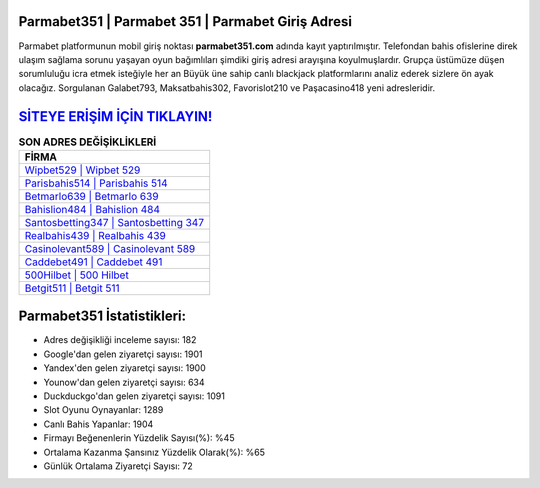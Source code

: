 ﻿Parmabet351 | Parmabet 351 | Parmabet Giriş Adresi
===================================

.. image:: images/parmabet-giris.jpg
   :width: 600
   
Parmabet platformunun mobil giriş noktası **parmabet351.com** adında kayıt yaptırılmıştır. Telefondan bahis ofislerine direk ulaşım sağlama sorunu yaşayan oyun bağımlıları şimdiki giriş adresi arayışına koyulmuşlardır. Grupça üstümüze düşen sorumluluğu icra etmek isteğiyle her an Büyük üne sahip  canlı blackjack platformlarını analiz ederek sizlere ön ayak olacağız. Sorgulanan Galabet793, Maksatbahis302, Favorislot210 ve Paşacasino418 yeni adresleridir.

`SİTEYE ERİŞİM İÇİN TIKLAYIN! <https://urlday.cc/git>`_
==============

.. list-table:: **SON ADRES DEĞİŞİKLİKLERİ**
   :widths: 100
   :header-rows: 1

   * - FİRMA
   * - `Wipbet529 | Wipbet 529 <wipbet529-wipbet-529-wipbet-giris-adresi.html>`_
   * - `Parisbahis514 | Parisbahis 514 <parisbahis514-parisbahis-514-parisbahis-giris-adresi.html>`_
   * - `Betmarlo639 | Betmarlo 639 <betmarlo639-betmarlo-639-betmarlo-giris-adresi.html>`_	 
   * - `Bahislion484 | Bahislion 484 <bahislion484-bahislion-484-bahislion-giris-adresi.html>`_	 
   * - `Santosbetting347 | Santosbetting 347 <santosbetting347-santosbetting-347-santosbetting-giris-adresi.html>`_ 
   * - `Realbahis439 | Realbahis 439 <realbahis439-realbahis-439-realbahis-giris-adresi.html>`_
   * - `Casinolevant589 | Casinolevant 589 <casinolevant589-casinolevant-589-casinolevant-giris-adresi.html>`_	 
   * - `Caddebet491 | Caddebet 491 <caddebet491-caddebet-491-caddebet-giris-adresi.html>`_
   * - `500Hilbet | 500 Hilbet <500hilbet-500-hilbet-hilbet-giris-adresi.html>`_
   * - `Betgit511 | Betgit 511 <betgit511-betgit-511-betgit-giris-adresi.html>`_
	 
Parmabet351 İstatistikleri:
===================================	 
* Adres değişikliği inceleme sayısı: 182
* Google'dan gelen ziyaretçi sayısı: 1901
* Yandex'den gelen ziyaretçi sayısı: 1900
* Younow'dan gelen ziyaretçi sayısı: 634
* Duckduckgo'dan gelen ziyaretçi sayısı: 1091
* Slot Oyunu Oynayanlar: 1289
* Canlı Bahis Yapanlar: 1904
* Firmayı Beğenenlerin Yüzdelik Sayısı(%): %45
* Ortalama Kazanma Şansınız Yüzdelik Olarak(%): %65
* Günlük Ortalama Ziyaretçi Sayısı: 72
